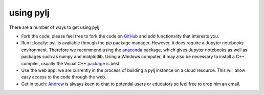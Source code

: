 using pylj
==========

There are a number of ways to get using pylj:

- Fork the code: please feel free to fork the code on GitHub_ and add functionality that interests you. 
- Run it locally: pylj is available through the pip package manager. However, it does require a Jupyter notebooks environment. Therefore we recommend using the anaconda_ package, which gives Jupyter notebooks as well as packages such as numpy and matplotlib. Using a Windows computer, it may also be necessary to install a C++ compiler, usually the Visual C++ package_ is best.
- Use the web app: we are currently in the process of building a pylj instance on a cloud resource. This will allow easy access to the code through the web.
- Get in touch: Andrew_ is always keen to chat to potential users or educators so feel free to drop him an email. 

.. _GitHub: http://www.github.com/arm61/pylj
.. _anaconda: http://pythoninchemistry.org/running-jupyter-locally
.. _package: https://www.microsoft.com/en-gb/download/details.aspx?id=48145
.. _Andrew: http://people.bath.ac.uk/arm61
